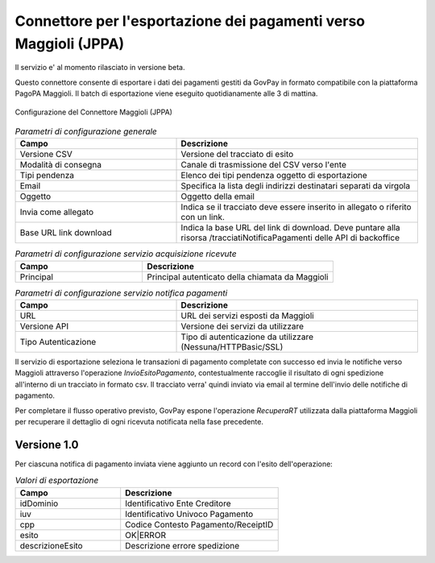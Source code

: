 .. _govpay_configurazione_connettori_jppa:

Connettore per l'esportazione dei pagamenti verso Maggioli (JPPA)
-----------------------------------------------------------------

Il servizio e' al momento rilasciato in versione beta.

Questo connettore consente di esportare i dati dei pagamenti gestiti da GovPay in formato compatibile con la piattaforma PagoPA Maggioli. Il batch di esportazione viene eseguito quotidianamente alle 3 di mattina. 

.. figure:: ../../_images/48ConnettoreMaggioliJPPA.png
   :align: center
   :name: 48ConnettoreMaggioliJPPA

   Configurazione del Connettore Maggioli (JPPA)

.. csv-table:: *Parametri di configurazione generale*
   :header: "Campo", "Descrizione"
   :widths: 40,60

   "Versione CSV", "Versione del tracciato di esito"
   "Modalità di consegna", "Canale di trasmissione del CSV verso l'ente"
   "Tipi pendenza", "Elenco dei tipi pendenza oggetto di esportazione"
   "Email", "Specifica la lista degli indirizzi destinatari separati da virgola"
   "Oggetto", "Oggetto della email"
   "Invia come allegato", "Indica se il tracciato deve essere inserito in allegato o riferito con un link."
   "Base URL link download", "Indica la base URL del link di download. Deve puntare alla risorsa /tracciatiNotificaPagamenti delle API di backoffice"

.. csv-table:: *Parametri di configurazione servizio acquisizione ricevute*
   :header: "Campo", "Descrizione"
   :widths: 40,60

   "Principal", "Principal autenticato della chiamata da Maggioli"
   
.. csv-table:: *Parametri di configurazione servizio notifica pagamenti*
   :header: "Campo", "Descrizione"
   :widths: 40,60

   "URL", "URL dei servizi esposti da Maggioli"
   "Versione API", "Versione dei servizi da utilizzare"
   "Tipo Autenticazione", "Tipo di autenticazione da utilizzare (Nessuna/HTTPBasic/SSL)"


Il servizio di esportazione seleziona le transazioni di pagamento completate con successo ed invia le notifiche verso Maggioli attraverso l'operazione *InvioEsitoPagamento*, contestualmente raccoglie il risultato di ogni spedizione all'interno di un tracciato in formato csv.
Il tracciato verra' quindi inviato via email al termine dell'invio delle notifiche di pagamento.

Per completare il flusso operativo previsto, GovPay espone l'operazione *RecuperaRT* utilizzata dalla piattaforma Maggioli per recuperare il dettaglio di ogni ricevuta notificata nella fase precedente.


Versione 1.0
~~~~~~~~~~~~

Per ciascuna notifica di pagamento inviata viene aggiunto un record con l'esito dell'operazione:
 
.. csv-table:: *Valori di esportazione*
   :header: "Campo", "Descrizione"
   :widths: 40,60
    
   "idDominio","Identificativo Ente Creditore"
   "iuv","Identificativo Univoco Pagamento"
   "cpp","Codice Contesto Pagamento/ReceiptID"
   "esito","OK|ERROR"
   "descrizioneEsito", "Descrizione errore spedizione"

